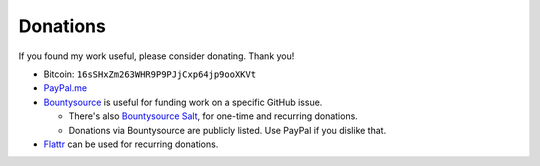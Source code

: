 =========
Donations
=========

If you found my work useful, please consider donating. Thank you!

- Bitcoin: ``16sSHxZm263WHR9P9PJjCxp64jp9ooXKVt``

- `PayPal.me <https://www.paypal.me/untitaker>`_

- `Bountysource <https://www.bountysource.com/teams/vdirsyncer>`_ is useful for
  funding work on a specific GitHub issue.

  - There's also `Bountysource Salt
    <https://salt.bountysource.com/teams/vdirsyncer>`_, for one-time and
    recurring donations.

  - Donations via Bountysource are publicly listed. Use PayPal if you dislike
    that.

- `Flattr
  <https://flattr.com/submit/auto?user_id=untitaker&url=https%3A%2F%2Fgithub.com%2Fpimutils%2Fvdirsyncer>`_
  can be used for recurring donations.
